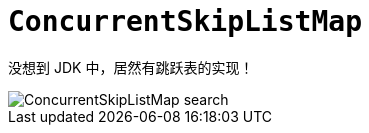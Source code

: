 [#concurrent-ConcurrentSkipListMap]
= `ConcurrentSkipListMap`

没想到 JDK 中，居然有跳跃表的实现！

image::assets/images/ConcurrentSkipListMap-search.jpg[]

